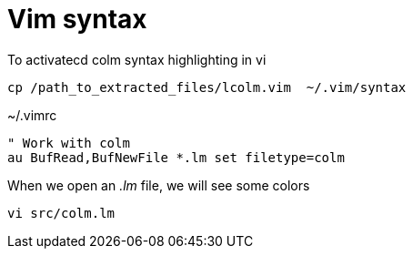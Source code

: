 Vim syntax
==========

To activatecd colm syntax highlighting in vi

 cp /path_to_extracted_files/lcolm.vim  ~/.vim/syntax

[source,vim]
.~/.vimrc
----
" Work with colm
au BufRead,BufNewFile *.lm set filetype=colm
----

When we open an '.lm' file, we will see some colors

 vi src/colm.lm
